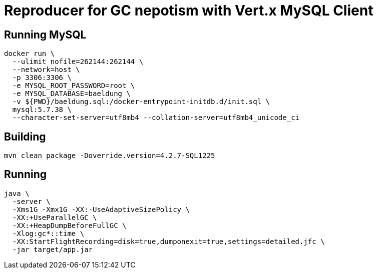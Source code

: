 = Reproducer for GC nepotism with Vert.x MySQL Client

== Running MySQL

----
docker run \
  --ulimit nofile=262144:262144 \
  --network=host \
  -p 3306:3306 \
  -e MYSQL_ROOT_PASSWORD=root \
  -e MYSQL_DATABASE=baeldung \
  -v ${PWD}/baeldung.sql:/docker-entrypoint-initdb.d/init.sql \
  mysql:5.7.38 \
  --character-set-server=utf8mb4 --collation-server=utf8mb4_unicode_ci
----

== Building

----
mvn clean package -Doverride.version=4.2.7-SQL1225
----

== Running

----
java \
  -server \
  -Xms1G -Xmx1G -XX:-UseAdaptiveSizePolicy \
  -XX:+UseParallelGC \
  -XX:+HeapDumpBeforeFullGC \
  -Xlog:gc*::time \
  -XX:StartFlightRecording=disk=true,dumponexit=true,settings=detailed.jfc \
  -jar target/app.jar
----